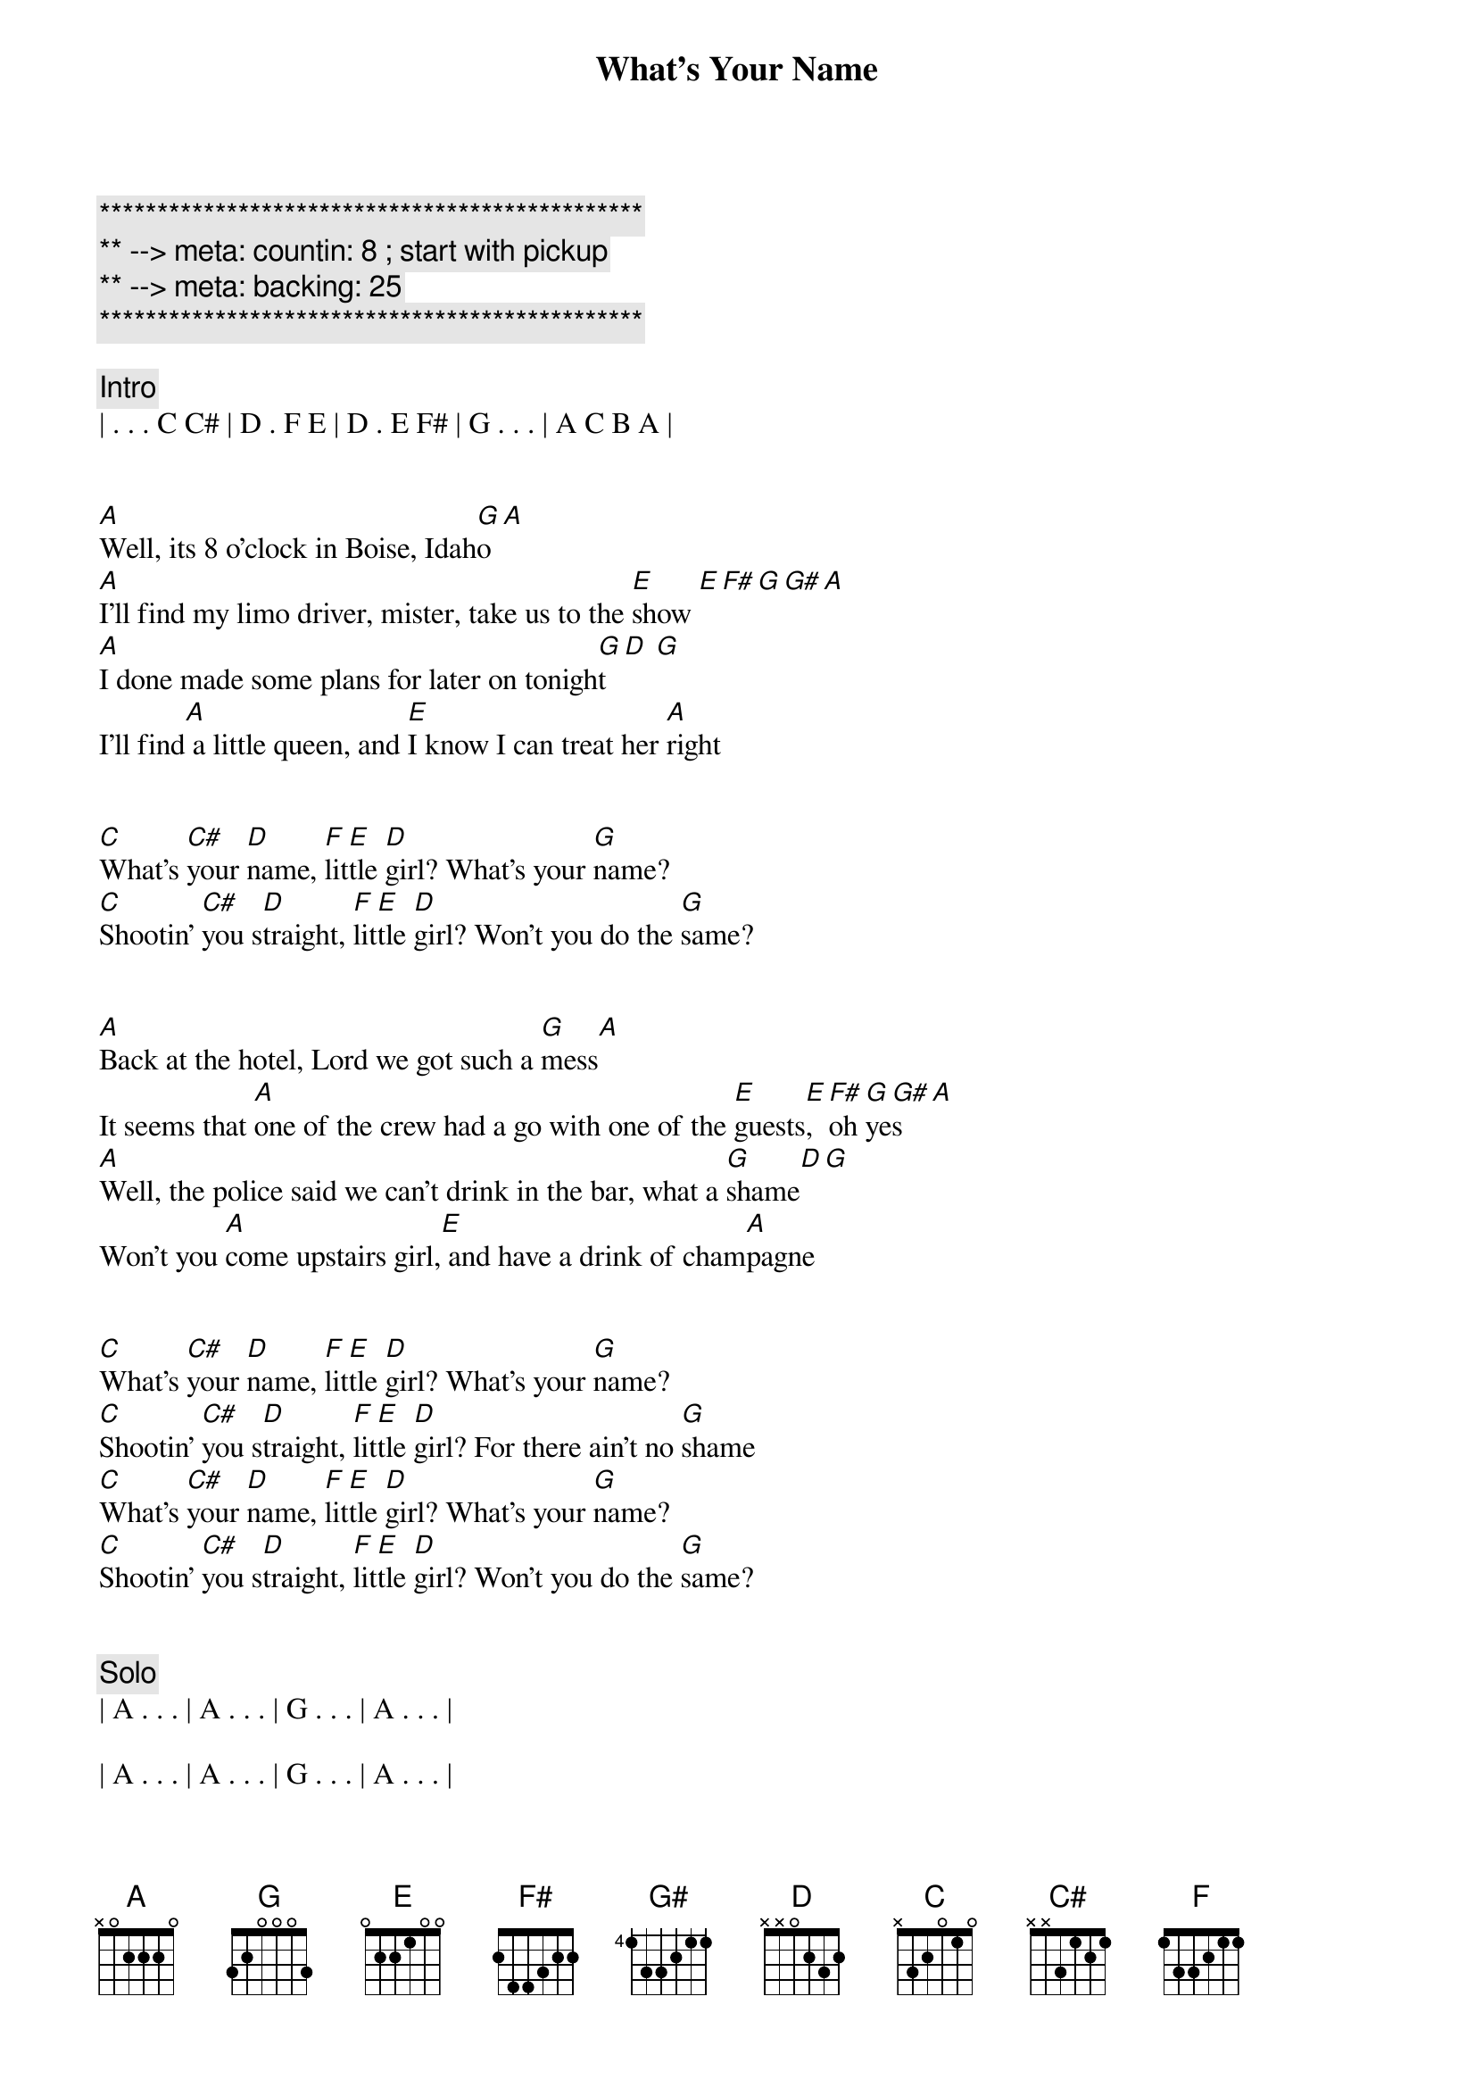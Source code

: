 {title: What's Your Name}
{artist: Lynyrd Skynyrd}
{key: G}
{duration: 3:10}
{tempo: 135}
{meta: countin: 8 ; start with pickup}
{meta: backing: 25}

{c:***********************************************}
{c:** --> meta: countin: 8 ; start with pickup}
{c:** --> meta: backing: 25}
{c:***********************************************}

{comment: Intro}
| . . . C C# | D . F E | D . E F# | G . . . | A C B A |


[A]Well, its 8 o'clock in Boise, Idah[G]o [A]
[A]I'll find my limo driver, mister, take us to the [E]show [E][F#][G][G#][A]
[A]I done made some plans for later on tonigh[G]t [D] [G]
I'll find[A] a little queen, and [E]I know I can treat her [A]right


[C]What's [C#]your [D]name, [F]lit[E]tle [D]girl? What's your [G]name?
[C]Shootin' [C#]you s[D]traight, [F]lit[E]tle [D]girl? Won't you do the [G]same?


[A]Back at the hotel, Lord we got such a [G]mess[A]
It seems that [A]one of the crew had a go with one of the [E]guests[E], [F#]oh [G]ye[G#]s[A]
[A]Well, the police said we can't drink in the bar, what a [G]shame[D][G]
Won't you [A]come upstairs girl,[E] and have a drink of cham[A]pagne


[C]What's [C#]your [D]name, [F]lit[E]tle [D]girl? What's your [G]name?
[C]Shootin' [C#]you s[D]traight, [F]lit[E]tle [D]girl? For there ain't no [G]shame
[C]What's [C#]your [D]name, [F]lit[E]tle [D]girl? What's your [G]name?
[C]Shootin' [C#]you s[D]traight, [F]lit[E]tle [D]girl? Won't you do the [G]same?


{c: Solo}
| A . . . | A . . . | G . . . | A . . . |

| A . . . | A . . . | G . . . | A . . . |

| A . . . | A . . . | G . . . | F# . G . |

| A . . . | A . . . | C . G . | A . . . | (pickup into chorus)


[C]What's [C#]your [D]name, [F]lit[E]tle [D]girl? What's your [G]name?
[C]Shootin' [C#]you s[D]traight, [F]lit[E]tle [D]girl? Won't you do the sa[G]me?


[A]Nine o'clock the next day, And I'm ready to [G]go [A]
I got s[A]ix hundred miles to ride, To do one more [E]show, [E]oh[F#] no[G]  [G#][A]
[A]Can I get you a taxi home, It sure was [G]grand[D]  [G]
When I c[A]ome back here next [E]year, I wanna see you aga[A]in


[C]What was [C#]your [D]name, [F]lit[E]tle [D]girl? What's your [G]name?
[C]Shootin' [C#]you s[D]traight, [F]lit[E]tle [D]girl? Well there ain't no [G]shame
[C]What was [C#]your [D]name, [F]lit[E]tle [D]girl? What's your [G]name?
[C]Shootin' [C#]you s[D]traight, [F]lit[E]tle [D]girl? Won't you do the [G]same?
